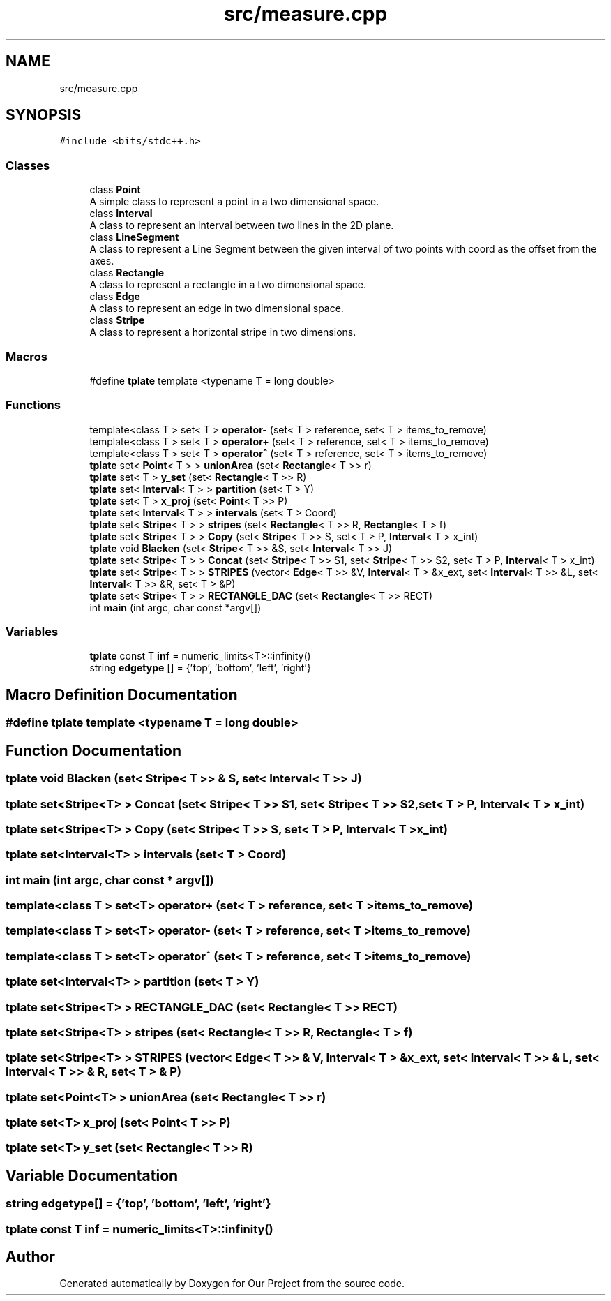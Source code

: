.TH "src/measure.cpp" 3 "Wed Mar 17 2021" "Our Project" \" -*- nroff -*-
.ad l
.nh
.SH NAME
src/measure.cpp
.SH SYNOPSIS
.br
.PP
\fC#include <bits/stdc++\&.h>\fP
.br

.SS "Classes"

.in +1c
.ti -1c
.RI "class \fBPoint\fP"
.br
.RI "A simple class to represent a point in a two dimensional space\&. "
.ti -1c
.RI "class \fBInterval\fP"
.br
.RI "A class to represent an interval between two lines in the 2D plane\&. "
.ti -1c
.RI "class \fBLineSegment\fP"
.br
.RI "A class to represent a Line Segment between the given interval of two points with coord as the offset from the axes\&. "
.ti -1c
.RI "class \fBRectangle\fP"
.br
.RI "A class to represent a rectangle in a two dimensional space\&. "
.ti -1c
.RI "class \fBEdge\fP"
.br
.RI "A class to represent an edge in two dimensional space\&. "
.ti -1c
.RI "class \fBStripe\fP"
.br
.RI "A class to represent a horizontal stripe in two dimensions\&. "
.in -1c
.SS "Macros"

.in +1c
.ti -1c
.RI "#define \fBtplate\fP   template <typename T = long double>"
.br
.in -1c
.SS "Functions"

.in +1c
.ti -1c
.RI "template<class T > set< T > \fBoperator\-\fP (set< T > reference, set< T > items_to_remove)"
.br
.ti -1c
.RI "template<class T > set< T > \fBoperator+\fP (set< T > reference, set< T > items_to_remove)"
.br
.ti -1c
.RI "template<class T > set< T > \fBoperator^\fP (set< T > reference, set< T > items_to_remove)"
.br
.ti -1c
.RI "\fBtplate\fP set< \fBPoint\fP< T > > \fBunionArea\fP (set< \fBRectangle\fP< T >> r)"
.br
.ti -1c
.RI "\fBtplate\fP set< T > \fBy_set\fP (set< \fBRectangle\fP< T >> R)"
.br
.ti -1c
.RI "\fBtplate\fP set< \fBInterval\fP< T > > \fBpartition\fP (set< T > Y)"
.br
.ti -1c
.RI "\fBtplate\fP set< T > \fBx_proj\fP (set< \fBPoint\fP< T >> P)"
.br
.ti -1c
.RI "\fBtplate\fP set< \fBInterval\fP< T > > \fBintervals\fP (set< T > Coord)"
.br
.ti -1c
.RI "\fBtplate\fP set< \fBStripe\fP< T > > \fBstripes\fP (set< \fBRectangle\fP< T >> R, \fBRectangle\fP< T > f)"
.br
.ti -1c
.RI "\fBtplate\fP set< \fBStripe\fP< T > > \fBCopy\fP (set< \fBStripe\fP< T >> S, set< T > P, \fBInterval\fP< T > x_int)"
.br
.ti -1c
.RI "\fBtplate\fP void \fBBlacken\fP (set< \fBStripe\fP< T >> &S, set< \fBInterval\fP< T >> J)"
.br
.ti -1c
.RI "\fBtplate\fP set< \fBStripe\fP< T > > \fBConcat\fP (set< \fBStripe\fP< T >> S1, set< \fBStripe\fP< T >> S2, set< T > P, \fBInterval\fP< T > x_int)"
.br
.ti -1c
.RI "\fBtplate\fP set< \fBStripe\fP< T > > \fBSTRIPES\fP (vector< \fBEdge\fP< T >> &V, \fBInterval\fP< T > &x_ext, set< \fBInterval\fP< T >> &L, set< \fBInterval\fP< T >> &R, set< T > &P)"
.br
.ti -1c
.RI "\fBtplate\fP set< \fBStripe\fP< T > > \fBRECTANGLE_DAC\fP (set< \fBRectangle\fP< T >> RECT)"
.br
.ti -1c
.RI "int \fBmain\fP (int argc, char const *argv[])"
.br
.in -1c
.SS "Variables"

.in +1c
.ti -1c
.RI "\fBtplate\fP const T \fBinf\fP = numeric_limits<T>::infinity()"
.br
.ti -1c
.RI "string \fBedgetype\fP [] = {'top', 'bottom', 'left', 'right'}"
.br
.in -1c
.SH "Macro Definition Documentation"
.PP 
.SS "#define tplate   template <typename T = long double>"

.SH "Function Documentation"
.PP 
.SS "\fBtplate\fP void Blacken (set< \fBStripe\fP< T >> & S, set< \fBInterval\fP< T >> J)"

.SS "\fBtplate\fP set<\fBStripe\fP<T> > Concat (set< \fBStripe\fP< T >> S1, set< \fBStripe\fP< T >> S2, set< T > P, \fBInterval\fP< T > x_int)"

.SS "\fBtplate\fP set<\fBStripe\fP<T> > Copy (set< \fBStripe\fP< T >> S, set< T > P, \fBInterval\fP< T > x_int)"

.SS "\fBtplate\fP set<\fBInterval\fP<T> > intervals (set< T > Coord)"

.SS "int main (int argc, char const * argv[])"

.SS "template<class T > set<T> operator+ (set< T > reference, set< T > items_to_remove)"

.SS "template<class T > set<T> operator\- (set< T > reference, set< T > items_to_remove)"

.SS "template<class T > set<T> operator^ (set< T > reference, set< T > items_to_remove)"

.SS "\fBtplate\fP set<\fBInterval\fP<T> > partition (set< T > Y)"

.SS "\fBtplate\fP set<\fBStripe\fP<T> > RECTANGLE_DAC (set< \fBRectangle\fP< T >> RECT)"

.SS "\fBtplate\fP set<\fBStripe\fP<T> > stripes (set< \fBRectangle\fP< T >> R, \fBRectangle\fP< T > f)"

.SS "\fBtplate\fP set<\fBStripe\fP<T> > STRIPES (vector< \fBEdge\fP< T >> & V, \fBInterval\fP< T > & x_ext, set< \fBInterval\fP< T >> & L, set< \fBInterval\fP< T >> & R, set< T > & P)"

.SS "\fBtplate\fP set<\fBPoint\fP<T> > unionArea (set< \fBRectangle\fP< T >> r)"

.SS "\fBtplate\fP set<T> x_proj (set< \fBPoint\fP< T >> P)"

.SS "\fBtplate\fP set<T> y_set (set< \fBRectangle\fP< T >> R)"

.SH "Variable Documentation"
.PP 
.SS "string edgetype[] = {'top', 'bottom', 'left', 'right'}"

.SS "\fBtplate\fP const T inf = numeric_limits<T>::infinity()"

.SH "Author"
.PP 
Generated automatically by Doxygen for Our Project from the source code\&.
